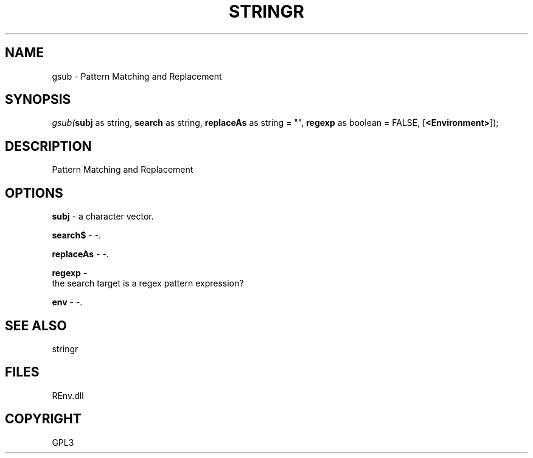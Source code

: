 .\" man page create by R# package system.
.TH STRINGR 1 2002-May "gsub" "gsub"
.SH NAME
gsub \- Pattern Matching and Replacement
.SH SYNOPSIS
\fIgsub(\fBsubj\fR as string, 
\fBsearch\fR as string, 
\fBreplaceAs\fR as string = "", 
\fBregexp\fR as boolean = FALSE, 
[\fB<Environment>\fR]);\fR
.SH DESCRIPTION
.PP
Pattern Matching and Replacement
.PP
.SH OPTIONS
.PP
\fBsubj\fB \fR\- a character vector. 
.PP
.PP
\fBsearch$\fB \fR\- -. 
.PP
.PP
\fBreplaceAs\fB \fR\- -. 
.PP
.PP
\fBregexp\fB \fR\- 
 the search target is a regex pattern expression?
. 
.PP
.PP
\fBenv\fB \fR\- -. 
.PP
.SH SEE ALSO
stringr
.SH FILES
.PP
REnv.dll
.PP
.SH COPYRIGHT
GPL3
